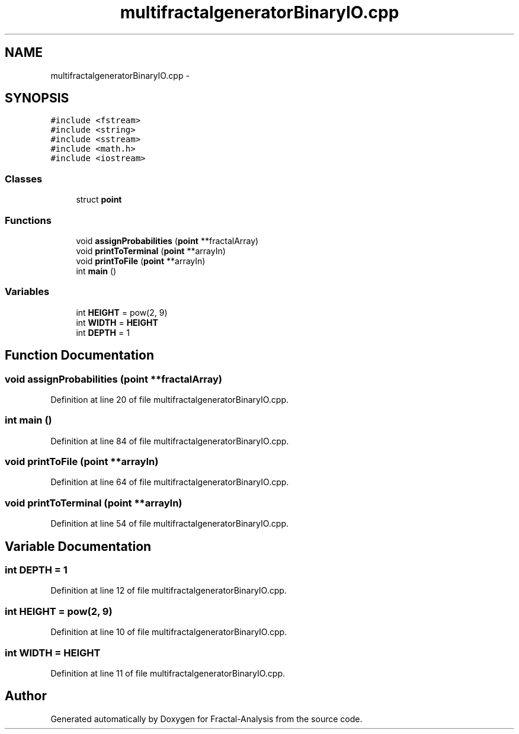 .TH "multifractalgeneratorBinaryIO.cpp" 3 "Sun Jul 21 2013" "Fractal-Analysis" \" -*- nroff -*-
.ad l
.nh
.SH NAME
multifractalgeneratorBinaryIO.cpp \- 
.SH SYNOPSIS
.br
.PP
\fC#include <fstream>\fP
.br
\fC#include <string>\fP
.br
\fC#include <sstream>\fP
.br
\fC#include <math\&.h>\fP
.br
\fC#include <iostream>\fP
.br

.SS "Classes"

.in +1c
.ti -1c
.RI "struct \fBpoint\fP"
.br
.in -1c
.SS "Functions"

.in +1c
.ti -1c
.RI "void \fBassignProbabilities\fP (\fBpoint\fP **fractalArray)"
.br
.ti -1c
.RI "void \fBprintToTerminal\fP (\fBpoint\fP **arrayIn)"
.br
.ti -1c
.RI "void \fBprintToFile\fP (\fBpoint\fP **arrayIn)"
.br
.ti -1c
.RI "int \fBmain\fP ()"
.br
.in -1c
.SS "Variables"

.in +1c
.ti -1c
.RI "int \fBHEIGHT\fP = pow(2, 9)"
.br
.ti -1c
.RI "int \fBWIDTH\fP = \fBHEIGHT\fP"
.br
.ti -1c
.RI "int \fBDEPTH\fP = 1"
.br
.in -1c
.SH "Function Documentation"
.PP 
.SS "void assignProbabilities (\fBpoint\fP **fractalArray)"

.PP
Definition at line 20 of file multifractalgeneratorBinaryIO\&.cpp\&.
.SS "int main ()"

.PP
Definition at line 84 of file multifractalgeneratorBinaryIO\&.cpp\&.
.SS "void printToFile (\fBpoint\fP **arrayIn)"

.PP
Definition at line 64 of file multifractalgeneratorBinaryIO\&.cpp\&.
.SS "void printToTerminal (\fBpoint\fP **arrayIn)"

.PP
Definition at line 54 of file multifractalgeneratorBinaryIO\&.cpp\&.
.SH "Variable Documentation"
.PP 
.SS "int DEPTH = 1"

.PP
Definition at line 12 of file multifractalgeneratorBinaryIO\&.cpp\&.
.SS "int HEIGHT = pow(2, 9)"

.PP
Definition at line 10 of file multifractalgeneratorBinaryIO\&.cpp\&.
.SS "int WIDTH = \fBHEIGHT\fP"

.PP
Definition at line 11 of file multifractalgeneratorBinaryIO\&.cpp\&.
.SH "Author"
.PP 
Generated automatically by Doxygen for Fractal-Analysis from the source code\&.
